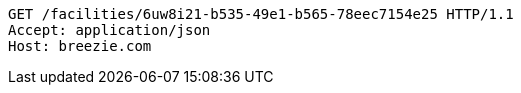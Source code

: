[source,http,options="nowrap"]
----
GET /facilities/6uw8i21-b535-49e1-b565-78eec7154e25 HTTP/1.1
Accept: application/json
Host: breezie.com

----